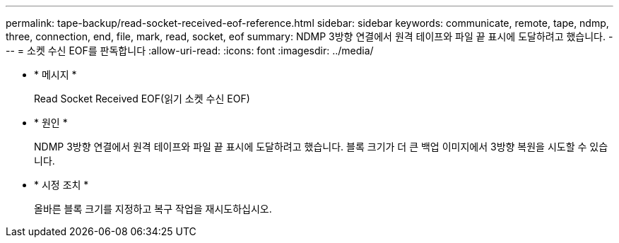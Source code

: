 ---
permalink: tape-backup/read-socket-received-eof-reference.html 
sidebar: sidebar 
keywords: communicate, remote, tape, ndmp, three, connection, end, file, mark, read, socket, eof 
summary: NDMP 3방향 연결에서 원격 테이프와 파일 끝 표시에 도달하려고 했습니다. 
---
= 소켓 수신 EOF를 판독합니다
:allow-uri-read: 
:icons: font
:imagesdir: ../media/


* * 메시지 *
+
Read Socket Received EOF(읽기 소켓 수신 EOF)

* * 원인 *
+
NDMP 3방향 연결에서 원격 테이프와 파일 끝 표시에 도달하려고 했습니다. 블록 크기가 더 큰 백업 이미지에서 3방향 복원을 시도할 수 있습니다.

* * 시정 조치 *
+
올바른 블록 크기를 지정하고 복구 작업을 재시도하십시오.


